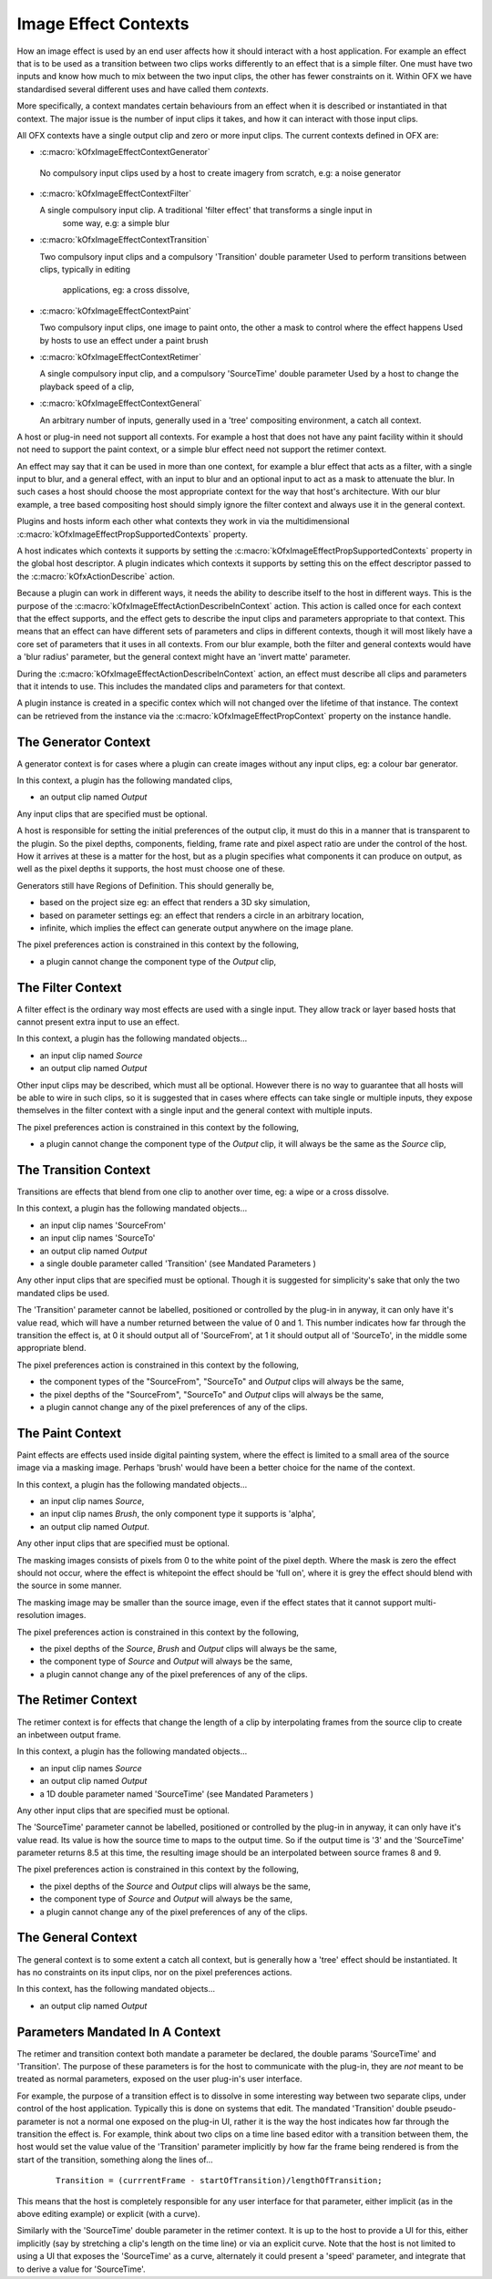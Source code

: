 .. _imageEffectContexts:
Image Effect Contexts
=====================

How an image effect is used by an end user affects how it should
interact with a host application. For example an effect that is to be
used as a transition between two clips works differently to an effect
that is a simple filter. One must have two inputs and know how much to
mix between the two input clips, the other has fewer constraints on it.
Within OFX we have standardised several different uses and have called
them *contexts*.

More specifically, a context mandates certain behaviours from an effect
when it is described or instantiated in that context. The major issue is
the number of input clips it takes, and how it can interact with those
input clips.

All OFX contexts have a single output clip and zero or more input clips.
The current contexts defined in OFX are:

-  :c:macro:`kOfxImageEffectContextGenerator`

 No compulsory input clips used by a host to create imagery from scratch, e.g: a noise generator

-  :c:macro:`kOfxImageEffectContextFilter`

   A single compulsory input clip. A traditional 'filter effect' that transforms a single input in
      some way, e.g: a simple blur

-  :c:macro:`kOfxImageEffectContextTransition`

   Two compulsory input clips and a compulsory 'Transition' double parameter
   Used to perform transitions between clips, typically in editing
      applications, eg: a cross dissolve,

-  :c:macro:`kOfxImageEffectContextPaint`

   Two compulsory input clips, one image to paint onto, the other a mask to control where the effect happens
   Used by hosts to use an effect under a paint brush

-  :c:macro:`kOfxImageEffectContextRetimer`

   A single compulsory input clip, and a compulsory 'SourceTime' double parameter
   Used by a host to change the playback speed of a clip,

-  :c:macro:`kOfxImageEffectContextGeneral`

   An arbitrary number of inputs, generally used in a 'tree' compositing environment, a catch all context.

A host or plug-in need not support all contexts. For example a host that
does not have any paint facility within it should not need to support
the paint context, or a simple blur effect need not support the retimer
context.

An effect may say that it can be used in more than one context, for
example a blur effect that acts as a filter, with a single input to
blur, and a general effect, with an input to blur and an optional input
to act as a mask to attenuate the blur. In such cases a host should
choose the most appropriate context for the way that host's
architecture. With our blur example, a tree based compositing host
should simply ignore the filter context and always use it in the general
context.

Plugins and hosts inform each other what contexts they work in via the
multidimensional
:c:macro:`kOfxImageEffectPropSupportedContexts`
property.

A host indicates which contexts it supports by setting the
:c:macro:`kOfxImageEffectPropSupportedContexts` property in the global host
descriptor. A plugin indicates which contexts it supports by setting
this on the effect descriptor passed to the
:c:macro:`kOfxActionDescribe` action.

Because a plugin can work in different ways, it needs the ability to
describe itself to the host in different ways. This is the purpose of
the
:c:macro:`kOfxImageEffectActionDescribeInContext`
action. This action is called once for each context that the effect
supports, and the effect gets to describe the input clips and parameters
appropriate to that context. This means that an effect can have
different sets of parameters and clips in different contexts, though it
will most likely have a core set of parameters that it uses in all
contexts. From our blur example, both the filter and general contexts
would have a 'blur radius' parameter, but the general context might have
an 'invert matte' parameter.

During the :c:macro:`kOfxImageEffectActionDescribeInContext` action, an effect
must describe all clips and parameters that it intends to use. This
includes the mandated clips and parameters for that context.

A plugin instance is created in a specific contex which will not changed
over the lifetime of that instance. The context can be retrieved from
the instance via the
:c:macro:`kOfxImageEffectPropContext`
property on the instance handle.

.. _generatorContext:

The Generator Context
---------------------

A generator context is for cases where a plugin can create images
without any input clips, eg: a colour bar generator.

In this context, a plugin has the following mandated clips,

-  an output clip named *Output*

Any input clips that are specified must be optional.

A host is responsible for setting the initial preferences of the output
clip, it must do this in a manner that is transparent to the plugin. So
the pixel depths, components, fielding, frame rate and pixel aspect
ratio are under the control of the host. How it arrives at these is a
matter for the host, but as a plugin specifies what components it can
produce on output, as well as the pixel depths it supports, the host
must choose one of these.

Generators still have Regions of Definition. This should generally be,

-  based on the project size eg: an effect that renders a 3D sky
   simulation,
-  based on parameter settings eg: an effect that renders a circle in an
   arbitrary location,
-  infinite, which implies the effect can generate output anywhere on
   the image plane.

The pixel preferences action is constrained in this context by the
following,

-  a plugin cannot change the component type of the *Output* clip,

.. _filterContext:

The Filter Context
------------------

A filter effect is the ordinary way most effects are used with a single
input. They allow track or layer based hosts that cannot present extra
input to use an effect.

In this context, a plugin has the following mandated objects...

-  an input clip named *Source*
-  an output clip named *Output*

Other input clips may be described, which must all be optional. However
there is no way to guarantee that all hosts will be able to wire in such
clips, so it is suggested that in cases where effects can take single or
multiple inputs, they expose themselves in the filter context with a
single input and the general context with multiple inputs.

The pixel preferences action is constrained in this context by the
following,

-  a plugin cannot change the component type of the *Output* clip, it
   will always be the same as the *Source* clip,

.. _transitionContext:

The Transition Context
----------------------

Transitions are effects that blend from one clip to another over time,
eg: a wipe or a cross dissolve.

In this context, a plugin has the following mandated objects...

-  an input clip names 'SourceFrom'
-  an input clip names 'SourceTo'
-  an output clip named *Output*
-  a single double parameter called 'Transition' (see
   Mandated Parameters
   )

Any other input clips that are specified must be optional. Though it is
suggested for simplicity's sake that only the two mandated clips be
used.

The 'Transition' parameter cannot be labelled, positioned or controlled
by the plug-in in anyway, it can only have it's value read, which will
have a number returned between the value of 0 and 1. This number
indicates how far through the transition the effect is, at 0 it should
output all of 'SourceFrom', at 1 it should output all of 'SourceTo', in
the middle some appropriate blend.

The pixel preferences action is constrained in this context by the
following,

-  the component types of the "SourceFrom", "SourceTo" and *Output*
   clips will always be the same,
-  the pixel depths of the "SourceFrom", "SourceTo" and *Output* clips
   will always be the same,
-  a plugin cannot change any of the pixel preferences of any of the
   clips.

.. _paintContext:

The Paint Context
-----------------

Paint effects are effects used inside digital painting system, where the
effect is limited to a small area of the source image via a masking
image. Perhaps 'brush' would have been a better choice for the name of
the context.

In this context, a plugin has the following mandated objects...

-  an input clip names *Source*,
-  an input clip names *Brush*, the only component type it supports is
   'alpha',
-  an output clip named *Output*.

Any other input clips that are specified must be optional.

The masking images consists of pixels from 0 to the white point of the
pixel depth. Where the mask is zero the effect should not occur, where
the effect is whitepoint the effect should be 'full on', where it is
grey the effect should blend with the source in some manner.

The masking image may be smaller than the source image, even if the
effect states that it cannot support multi-resolution images.

The pixel preferences action is constrained in this context by the
following,

-  the pixel depths of the *Source*, *Brush* and *Output* clips will
   always be the same,
-  the component type of *Source* and *Output* will always be the same,
-  a plugin cannot change any of the pixel preferences of any of the
   clips.

.. _retimerContext:

The Retimer Context
-------------------

The retimer context is for effects that change the length of a clip by
interpolating frames from the source clip to create an inbetween output
frame.

In this context, a plugin has the following mandated objects...

-  an input clip names *Source*
-  an output clip named *Output*
-  a 1D double parameter named 'SourceTime' (see
   Mandated Parameters
   )

Any other input clips that are specified must be optional.

The 'SourceTime' parameter cannot be labelled, positioned or controlled
by the plug-in in anyway, it can only have it's value read. Its value is
how the source time to maps to the output time. So if the output time is
'3' and the 'SourceTime' parameter returns 8.5 at this time, the
resulting image should be an interpolated between source frames 8 and 9.

The pixel preferences action is constrained in this context by the
following,

-  the pixel depths of the *Source* and *Output* clips will always be
   the same,
-  the component type of *Source* and *Output* will always be the same,
-  a plugin cannot change any of the pixel preferences of any of the
   clips.

.. _generalContext:

The General Context
-------------------

The general context is to some extent a catch all context, but is
generally how a 'tree' effect should be instantiated. It has no
constraints on its input clips, nor on the pixel preferences actions.

In this context, has the following mandated objects...

-  an output clip named *Output*

.. ImageEffectContextMandatedParameters:

Parameters Mandated In A Context
--------------------------------

The retimer and transition context both mandate a parameter be declared,
the double params 'SourceTime' and 'Transition'. The purpose of these
parameters is for the host to communicate with the plug-in, they are
*not* meant to be treated as normal parameters, exposed on the user
plug-in's user interface.

For example, the purpose of a transition effect is to dissolve in some
interesting way between two separate clips, under control of the host
application. Typically this is done on systems that edit. The mandated
'Transition' double pseudo-parameter is not a normal one exposed on the
plug-in UI, rather it is the way the host indicates how far through the
transition the effect is. For example, think about two clips on a time
line based editor with a transition between them, the host would set the
value value of the 'Transition' parameter implicitly by how far the
frame being rendered is from the start of the transition, something
along the lines of...

    ::

            Transition = (currrentFrame - startOfTransition)/lengthOfTransition;

This means that the host is completely responsible for any user
interface for that parameter, either implicit (as in the above editing
example) or explicit (with a curve).

Similarly with the 'SourceTime' double parameter in the retimer context.
It is up to the host to provide a UI for this, either implicitly (say by
stretching a clip's length on the time line) or via an explicit curve.
Note that the host is not limited to using a UI that exposes the
'SourceTime' as a curve, alternately it could present a 'speed'
parameter, and integrate that to derive a value for 'SourceTime'.
